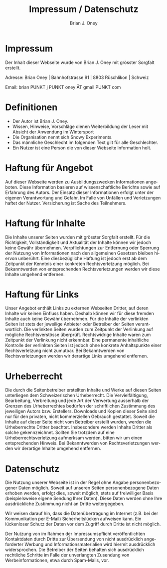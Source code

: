 #+TITLE: Impressum / Datenschutz
#+AUTHOR: Brian J. Oney
#+LANGUAGE: en

* Impressum
Der Inhalt dieser Webseite wurde von Brian J. Oney mit grösster Sorgfalt erstellt. 

Adresse: Brian Oney | Bahnhofstrasse 91 | 8803 Rüschlikon | Schweiz

Email: brian PUNKT j PUNKT oney ÄT gmail PUNKT com

* Definitionen
  - Der Autor ist Brian J. Oney.
  - Wissen, Hinweise, Vorschläge dienen Weiterbildung der Leser mit Absicht der Anwendung im Wintersport
  - Die Organisation nennt sich Snowy Experiments.
  - Das männliche Geschlecht im folgenden Text gilt für alle Geschlechter.
  - Ein Nutzer ist eine Person die von dieser Webseite Information holt.
  
* Haftung für Angebot
Auf dieser Webseite werden zu Ausbildungszwecken Informationen angeboten. Diese
Information basieren auf wissenschaftliche Berichte sowie auf Erfahrung des
Autors. Der Einsatz dieser Informationen erfolgt unter der
eigenen Verantwortung und Gefahr. Im Falle von Unfällen und Verletzungen haftet der
Nutzer. Versicherung ist Sache des Teilnehmers.

* Haftung für Inhalte

Die Inhalte unserer Seiten wurden mit grösster Sorgfalt erstellt. Für die
Richtigkeit, Vollständigkeit und Aktualität der Inhalte können wir jedoch
keine Gewähr übernehmen.  Verpflichtungen zur Entfernung oder Sperrung der
Nutzung von Informationen nach den allgemeinen Gesetzen bleiben hiervon
unberührt. Eine diesbezügliche Haftung ist jedoch erst ab dem Zeitpunkt der
Kenntnis einer konkreten Rechtsverletzung möglich. Bei Bekanntwerden von
entsprechenden Rechtsverletzungen werden wir diese Inhalte umgehend entfernen.

* Haftung für Links

Unser Angebot enthält Links zu externen Webseiten Dritter, auf deren Inhalte
wir keinen Einfluss haben. Deshalb können wir für diese fremden Inhalte auch
keine Gewähr übernehmen. Für die Inhalte der verlinkten Seiten ist stets der
jeweilige Anbieter oder Betreiber der Seiten verantwortlich. Die verlinkten
Seiten wurden zum Zeitpunkt der Verlinkung auf mögliche Rechtsverstösse
überprüft. Rechtswidrige Inhalte waren zum Zeitpunkt der Verlinkung nicht
erkennbar. Eine permanente inhaltliche Kontrolle der verlinkten Seiten ist
jedoch ohne konkrete Anhaltspunkte einer Rechtsverletzung nicht zumutbar. Bei
Bekanntwerden von Rechtsverletzungen werden wir derartige Links umgehend
entfernen.

* Urheberrecht

Die durch die Seitenbetreiber erstellten Inhalte und Werke auf diesen Seiten
unterliegen dem Schweizerischen Urheberrecht. Die Vervielfältigung, Bearbeitung,
Verbreitung und jede Art der Verwertung ausserhalb der Grenzen des
Urheberrechtes bedürfen der schriftlichen Zustimmung des jeweiligen Autors
bzw. Erstellers. Downloads und Kopien dieser Seite sind nur für den privaten,
nicht kommerziellen Gebrauch gestattet. Soweit die Inhalte auf dieser Seite
nicht vom Betreiber erstellt wurden, werden die Urheberrechte Dritter
beachtet. Insbesondere werden Inhalte Dritter als solche
gekennzeichnet. Sollten Sie trotzdem auf eine Urheberrechtsverletzung
aufmerksam werden, bitten wir um einen entsprechenden Hinweis. Bei
Bekanntwerden von Rechtsverletzungen werden wir derartige Inhalte umgehend
entfernen.

* Datenschutz

Die Nutzung unserer Webseite ist in der Regel ohne Angabe personenbezogener
Daten möglich. Soweit auf unseren Seiten personenbezogene Daten erhoben
werden, erfolgt dies, soweit möglich, stets auf freiwilliger Basis
(beispielsweise eigene Sendung Ihrer Daten). Diese Daten werden ohne Ihre
ausdrückliche Zustimmung nicht an Dritte weitergegeben.

Wir weisen darauf hin, dass die Datenübertragung im Internet (z.B. bei der
Kommunikation per E-Mail) Sicherheitslücken aufweisen kann. Ein lückenloser
Schutz der Daten vor dem Zugriff durch Dritte ist nicht möglich.

Der Nutzung von im Rahmen der Impressumspflicht veröffentlichten Kontaktdaten
durch Dritte zur Übersendung von nicht ausdrücklich angeforderter Werbung und
Informationsmaterialien wird hiermit ausdrücklich widersprochen. Die Betreiber
der Seiten behalten sich ausdrücklich rechtliche Schritte im Falle der
unverlangten Zusendung von Werbeinformationen, etwa durch Spam-Mails, vor.

